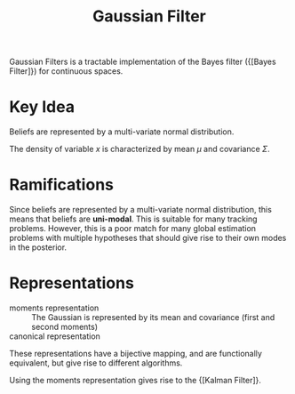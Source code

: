 :PROPERTIES:
:ID:       04af721e-9cee-4a00-a426-baec803b108c
:END:
#+title: Gaussian Filter

Gaussian Filters is a tractable implementation of the Bayes filter
({[Bayes Filter]}) for continuous spaces.

* Key Idea

Beliefs are represented by a multi-variate normal distribution.

\begin{equation}
  p(x) = \text{det}(2 \pi \Sigma)^{-\frac{1}{2}} \text{exp} \left( -
    \frac{1}{2} (x -\mu)^T \Sigma^{-1} (x- \mu) \right)
\end{equation}

The density of variable $x$ is characterized by mean $\mu$ and
covariance $\Sigma$.

* Ramifications

Since beliefs are represented by a multi-variate normal distribution,
this means that beliefs are *uni-modal*. This is suitable for many
tracking problems. However, this is a poor match for many global
estimation problems with multiple hypotheses that should give rise to
their own modes in the posterior.

* Representations

- moments representation :: The Gaussian is represented by its mean
  and covariance (first and second moments)
- canonical representation ::

These representations have a bijective mapping, and are functionally
equivalent, but give rise to different algorithms.

Using the moments representation gives rise to the {[Kalman Filter]}.
